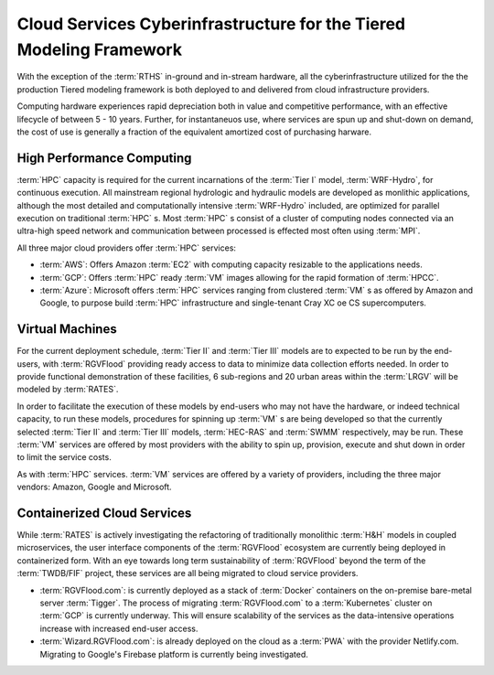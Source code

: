 Cloud Services Cyberinfrastructure for the Tiered Modeling Framework
====================================================================

With the exception of the :term:`RTHS` in-ground and in-stream hardware, all the cyberinfrastructure utilized for the the production Tiered modeling framework is both deployed to and delivered from cloud infrastructure providers.

Computing hardware experiences rapid depreciation both in value and competitive performance, with an effective lifecycle of between 5 - 10 years. Further, for instantaneuos use, where services are spun up and shut-down on demand, the cost of use is generally a fraction of the equivalent amortized cost of purchasing harware.

High Performance Computing
--------------------------

:term:`HPC` capacity is required for the current incarnations of the :term:`Tier I` model, :term:`WRF-Hydro`, for continuous execution. All mainstream regional hydrologic and hydraulic models are developed as monlithic applications, although the most detailed and computationally intensive :term:`WRF-Hydro` included, are optimized for parallel execution on traditional :term:`HPC` s. Most :term:`HPC` s consist of a cluster of computing nodes connected via an ultra-high speed network and communication between processed is effected most often using :term:`MPI`.

All three major cloud  providers offer :term:`HPC` services:

*   :term:`AWS`: Offers Amazon :term:`EC2` with computing capacity resizable to the applications needs.

*   :term:`GCP`: Offers :term:`HPC` ready :term:`VM` images allowing for the rapid formation of :term:`HPCC`.

*   :term:`Azure`: Microsoft offers :term:`HPC` services ranging from clustered :term:`VM` s as offered by Amazon and Google, to purpose build :term:`HPC` infrastructure and single-tenant Cray XC oe CS supercomputers.

Virtual Machines
----------------

For the current deployment schedule, :term:`Tier II` and :term:`Tier III` models are to expected to be run by the end-users, with :term:`RGVFlood` providing ready access to data to minimize data collection efforts needed. In order to provide functional demonstration of these facilities, 6 sub-regions and 20 urban areas within the :term:`LRGV` will be modeled by :term:`RATES`.

In order to facilitate the execution of these models by end-users who may not have the hardware, or indeed technical capacity, to run these models, procedures for spinning up  :term:`VM` s are being developed so that the currently selected :term:`Tier II` and :term:`Tier III` models, :term:`HEC-RAS` and :term:`SWMM` respectively, may be run. These :term:`VM` services are offered by most providers with the ability to spin up, provision, execute and shut down in order to limit the service costs.

As with :term:`HPC` services. :term:`VM` services are offered by a variety of providers, including the three major vendors: Amazon, Google and Microsoft.

Containerized Cloud Services
----------------------------

While :term:`RATES` is actively investigating the refactoring of traditionally monolithic :term:`H&H` models in coupled microservices, the user interface components of the :term:`RGVFlood` ecosystem are currently being deployed in containerized form. With an eye towards long term sustainability of :term:`RGVFlood` beyond the term of the :term:`TWDB/FIF` project, these services are all being migrated to cloud service providers.

*   :term:`RGVFlood.com`: is currently deployed as a stack of :term:`Docker` containers on the on-premise bare-metal server :term:`Tigger`. The process of migrating :term:`RGVFlood.com` to a :term:`Kubernetes` cluster on :term:`GCP` is currently underway. This will ensure scalability of the services as the data-intensive operations increase with increased end-user access. 
*   :term:`Wizard.RGVFlood.com`: is already deployed on the cloud as a :term:`PWA` with the provider Netlify.com. Migrating to Google's Firebase platform is currently being investigated.